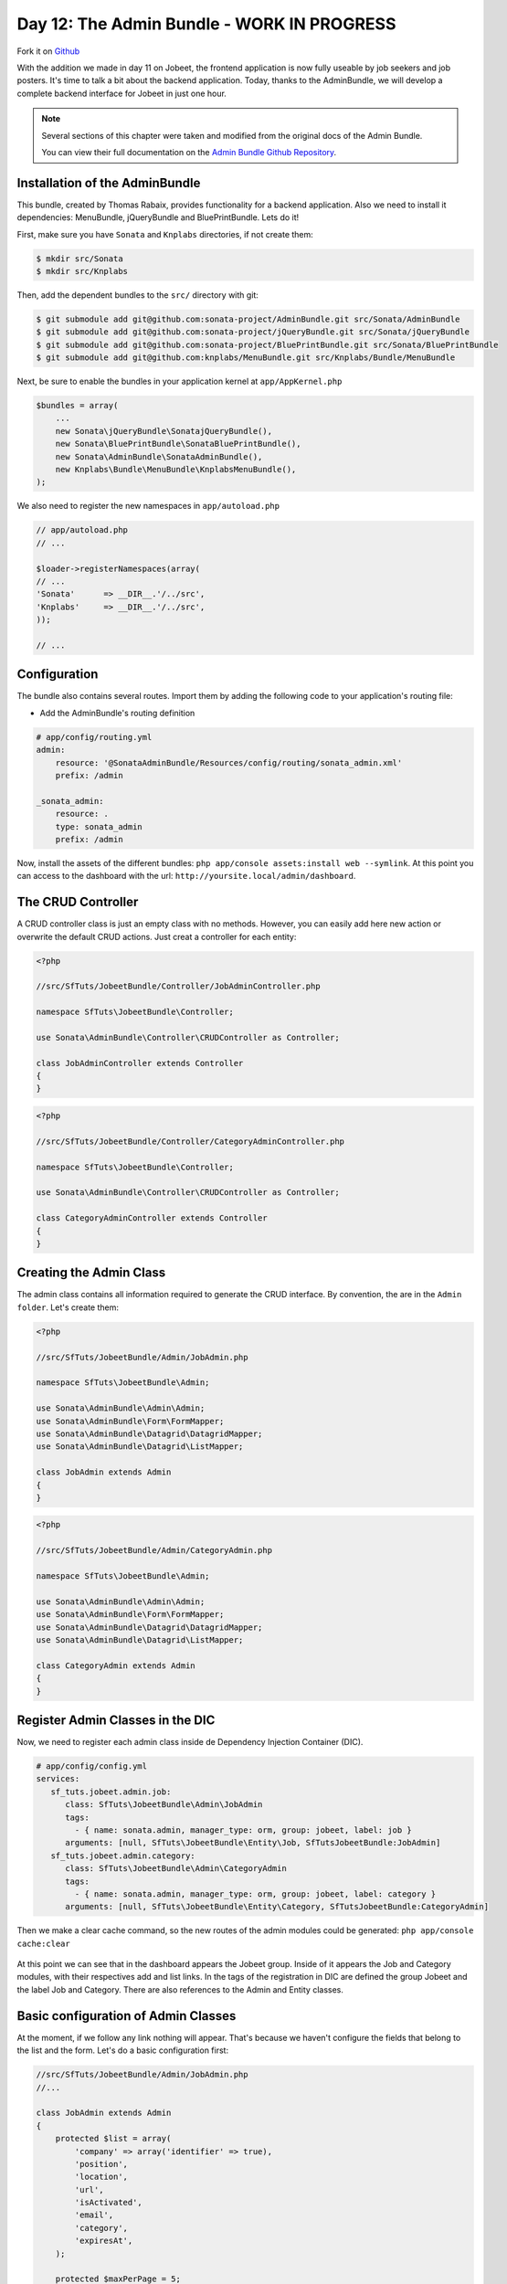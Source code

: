 Day 12: The Admin Bundle - WORK IN PROGRESS
===========================================

Fork it on `Github <http://github.com/symfonytuts/jobeet-docs>`_

With the addition we made in day 11 on Jobeet, the frontend
application is now fully useable by job seekers and job posters.
It's time to talk a bit about the backend application. Today,
thanks to the AdminBundle, we will develop a complete backend interface for Jobeet in
just one hour.

.. note :: 
    Several sections of this chapter were taken and modified from the original docs of the Admin Bundle.
    
    You can view their full documentation on the `Admin Bundle Github Repository <https://github.com/sonata-project/AdminBundle>`_.

Installation of the AdminBundle
-------------------------------

This bundle, created by Thomas Rabaix, provides functionality for a backend application. 
Also we need to install it dependencies: MenuBundle, jQueryBundle and BluePrintBundle. 
Lets do it!

First, make sure you have ``Sonata`` and ``Knplabs`` directories, if not create them:

.. code-block:: bash

    $ mkdir src/Sonata
    $ mkdir src/Knplabs

Then, add the dependent bundles to the ``src/`` directory with git:

.. code-block:: bash

    $ git submodule add git@github.com:sonata-project/AdminBundle.git src/Sonata/AdminBundle
    $ git submodule add git@github.com:sonata-project/jQueryBundle.git src/Sonata/jQueryBundle
    $ git submodule add git@github.com:sonata-project/BluePrintBundle.git src/Sonata/BluePrintBundle
    $ git submodule add git@github.com:knplabs/MenuBundle.git src/Knplabs/Bundle/MenuBundle

Next, be sure to enable the bundles in your application kernel at ``app/AppKernel.php``

.. code-block:: php

    $bundles = array(
        ...
        new Sonata\jQueryBundle\SonatajQueryBundle(),
        new Sonata\BluePrintBundle\SonataBluePrintBundle(),
        new Sonata\AdminBundle\SonataAdminBundle(),
        new Knplabs\Bundle\MenuBundle\KnplabsMenuBundle(),
    );

We also need to register the new namespaces in ``app/autoload.php``

.. code-block:: php

    // app/autoload.php
    // ...

    $loader->registerNamespaces(array(
    // ...
    'Sonata'      => __DIR__.'/../src',
    'Knplabs'     => __DIR__.'/../src',
    ));

    // ...

Configuration
-------------

The bundle also contains several routes. Import them by adding the following
code to your application's routing file:

- Add the AdminBundle's routing definition

.. code-block:: yaml

    # app/config/routing.yml
    admin:
        resource: '@SonataAdminBundle/Resources/config/routing/sonata_admin.xml'
        prefix: /admin

    _sonata_admin:
        resource: .
        type: sonata_admin
        prefix: /admin

Now, install the assets of the different bundles: ``php app/console assets:install web --symlink``.
At this point you can access to the dashboard with the url: ``http://yoursite.local/admin/dashboard``.

The CRUD Controller
-------------------

A CRUD controller class is just an empty class with no methods. However, you can easily add here
new action or overwrite the default CRUD actions. Just creat a controller for each entity:

.. code-block:: php

    <?php
    
    //src/SfTuts/JobeetBundle/Controller/JobAdminController.php

    namespace SfTuts\JobeetBundle\Controller;

    use Sonata\AdminBundle\Controller\CRUDController as Controller;

    class JobAdminController extends Controller
    {    
    }


.. code-block:: php

    <?php
    
    //src/SfTuts/JobeetBundle/Controller/CategoryAdminController.php

    namespace SfTuts\JobeetBundle\Controller;

    use Sonata\AdminBundle\Controller\CRUDController as Controller;

    class CategoryAdminController extends Controller
    {    
    }

Creating the Admin Class
------------------------

The admin class contains all information required to generate the CRUD interface.
By convention, the are in the ``Admin folder``. Let's create them:

.. code-block:: php

    <?php

    //src/SfTuts/JobeetBundle/Admin/JobAdmin.php

    namespace SfTuts\JobeetBundle\Admin;

    use Sonata\AdminBundle\Admin\Admin;
    use Sonata\AdminBundle\Form\FormMapper;
    use Sonata\AdminBundle\Datagrid\DatagridMapper;
    use Sonata\AdminBundle\Datagrid\ListMapper;

    class JobAdmin extends Admin
    {
    }

.. code-block:: php

    <?php

    //src/SfTuts/JobeetBundle/Admin/CategoryAdmin.php

    namespace SfTuts\JobeetBundle\Admin;

    use Sonata\AdminBundle\Admin\Admin;
    use Sonata\AdminBundle\Form\FormMapper;
    use Sonata\AdminBundle\Datagrid\DatagridMapper;
    use Sonata\AdminBundle\Datagrid\ListMapper;

    class CategoryAdmin extends Admin
    {
    }

Register Admin Classes in the DIC
---------------------------------

Now, we need to register each admin class inside de Dependency Injection Container (DIC).

.. code-block:: yaml

    # app/config/config.yml
    services:
       sf_tuts.jobeet.admin.job:
          class: SfTuts\JobeetBundle\Admin\JobAdmin
          tags:
            - { name: sonata.admin, manager_type: orm, group: jobeet, label: job }
          arguments: [null, SfTuts\JobeetBundle\Entity\Job, SfTutsJobeetBundle:JobAdmin]
       sf_tuts.jobeet.admin.category:
          class: SfTuts\JobeetBundle\Admin\CategoryAdmin
          tags:
            - { name: sonata.admin, manager_type: orm, group: jobeet, label: category }
          arguments: [null, SfTuts\JobeetBundle\Entity\Category, SfTutsJobeetBundle:CategoryAdmin]

Then we make a clear cache command, so the new routes of the admin modules could be
generated: ``php app/console cache:clear``

.. figure:: ../images/12/dashboard.png
   :alt: Dashboard with the Jobeet group

At this point we can see that in the dashboard appears the Jobeet group. Inside of
it appears the Job and Category modules, with their respectives add and list links.
In the tags of the registration in DIC are defined the group Jobeet and the
label Job and Category. There are also references to the Admin and Entity classes.

Basic configuration of Admin Classes
------------------------------------

At the moment, if we follow any link nothing will appear. That's because we haven't
configure the fields that belong to the list and the form.
Let's do a basic configuration first:

.. code-block:: php

    //src/SfTuts/JobeetBundle/Admin/JobAdmin.php
    //...

    class JobAdmin extends Admin
    {
        protected $list = array(
            'company' => array('identifier' => true),
            'position',
            'location',
            'url',
            'isActivated',
            'email',
            'category',
            'expiresAt',
        );

        protected $maxPerPage = 5;

        protected $form = array(
            'category',
            'type',
            'company',
            'logo',
            'url',
            'position',
            'location',
            'description',
            'howToApply',
            'isPublic',
            'email',
            'isActivated',
        );

        protected $filter = array(
               'category',
               'company',
               'position',
               'description',
               'isActivated',
               'isPublic',
               'email',
    //           'expiresAt',   #Bundle still without date filters
        );
    }

.. code-block:: php

    //src/SfTuts/JobeetBundle/Admin/CategoryAdmin.php
    //...

    class CategoryAdmin extends Admin
    {
        protected $list = array(
            'id' => array('identifier' => true),
            'name',
        );
        protected $form = array(
            'name',
        );
        protected $filter = array(
            'name',
        );
    }

We also should create a __toString function for Category, because it appears in the list
of the JobAdmin class.

.. code-block:: php

    //src/SfTuts/JobeetBundle/Entity/Category.php
    //...

        /**
         * To String
         *
         * @return string
         */
        public function __toString()
        {
            return $this->name;
        }

With this, we got the admin modules with CRUD operations over Job and Category. This
modules have very cool features. Let's see the Job module:

.. figure:: ../images/12/job_list_basic.png
   :alt: Job List with basic functionality

If you see, Breadcrumb, pagination, batch actions and filter comes out of the box 
without too much configuration. At this point the protected properties ``list``, 
``form``, and ``filter`` were defined as arrays with the names of the fields we
want to see. When we define ``identifier`` as true, that means that in that field
will be a link for editing the entity. Also category field, that has a ManyToOne
relation to Job, has a link for editing it. Lets edit the first job:

.. figure:: ../images/12/job_edit_basic.png
   :alt: Editing a Job

Here we see the form for editing the Job, with all the fields that we defined in
the property ``form``. For saving the changes we can choose between two options: 
``update and edit again`` or ``update and return to the list``.

If you notice, at right hand of the category field there is ``add image``, this
is a great feature of the AdminBundle. Normally if the category of the Job was 
missing, you should go to the Category module, add it and the return and create 
the Job. Know, you simply click on the ``add`` it appears a dialog box to add it
 on the fly, without leaving the Job module. This is really great!

.. figure:: ../images/12/add_category_in_job.png
   :alt: Editing a Category inside the Job Module

List Configuration
------------------

List Actions
~~~~~~~~~~~~

It's very simple to add action for each row in the list:

.. code-block:: php

    //src/SfTuts/JobeetBundle/Admin/JobAdmin.php
    //...

        protected $list = array(
            //...
            '_action' => array(
                'actions' => array(
                    'delete' => array(),
                    'edit' => array(),
                )
            ),
        );

Field Description and Custom Fields
~~~~~~~~~~~~~~~~~~~~~~~~~~~~~~~~~~~

For example, if you want show a shorten url, without the ``http://`` and the ``/``,
you simply add a getter for this:


.. code-block:: php

    //src/SfTuts/JobeetBundle/Entity/Job.php
    //...

        /**
         * Get slimUrl
         *
         * @return string
         */
        public function getSlimUrl()
        {
            return str_replace(array('http://', '/'), '', $this->url);
        }

And replace the ``url`` field for ``slimUrl`` in the list of JobAdmin:

.. code-block:: php

    //src/SfTuts/JobeetBundle/Admin/JobAdmin.php
    //...

        protected $list = array(
            //...
            'slimUrl'  => array('type' => "string", 'name' => 'url'),
            //...
        );

The ``name`` is the option for setting the label of the field. 
The ``type`` is the most important option for each field. In the other fields 
``type`` is not defined, because the ``Admin`` class use the type defined in the 
doctrine mapping definition. For ``slimUrl`` it's obligatory, because it not
exist in that mapping. You can set other options, simply look inside the
``Admin/FieldDescription.php`` class in the AdminBundle. This class is common to
list, the form and the filter.

At this point, the ``Job List`` should look like:


.. figure:: ../images/12/job_list_advanced.png
   :alt: Advanced List in the Job Module

Form Configuration
------------------

Field Description
~~~~~~~~~~~~~~~~~

If we want that ``expiresAt`` looks like a date, and not date time, we change
it on the form property:

.. code-block:: php

    //src/SfTuts/JobeetBundle/Admin/JobAdmin.php
    //...

        protected $form = array(
            'expiresAt' => array('type' => 'date'),
        //...

Like in the list, the ``Admin`` class use the type defined in the doctrine 
mapping definition if it is not defined in the form property. 


Field Description: Edit Option
~~~~~~~~~~~~~~~~~~~~~~~~~~~~~~

If the categories are too many, maybe it would be better to have some kind of
filter. This is pretty easy to configure!

.. code-block:: php

    //src/SfTuts/JobeetBundle/Admin/JobAdmin.php
    //...

        protected $form = array(
            'category' => array('edit' => 'list'),
        //...

With this you will get a list of the categories with a filter:

.. figure:: ../images/12/category_list_filter_in_job.png
   :alt: List for filtering Categories in the Job Form

The edit option could be ``list``, ``standard`` and ``inline``. When it's 
ManyToOne, by default the Admin class will set ``standard``, which render the 
choice that we saw in the basic configuration. ``Inline`` is for embedding form.

Overriding the configureFormFields Method
~~~~~~~~~~~~~~~~~~~~~~~~~~~~~~~~~~~~~~~~~

If we want to change the field in a form, we can override the ``configureFormFields``
method. For setting a ``UrlField`` to the url:

.. code-block:: php

    //src/SfTuts/JobeetBundle/Admin/JobAdmin.php
    //...

        public function configureFormFields(FormMapper $form)
        {
             $form->add(new \Symfony\Component\Form\UrlField('url'));
        }

With this we will got validation for including ``http://`` in the form field.

